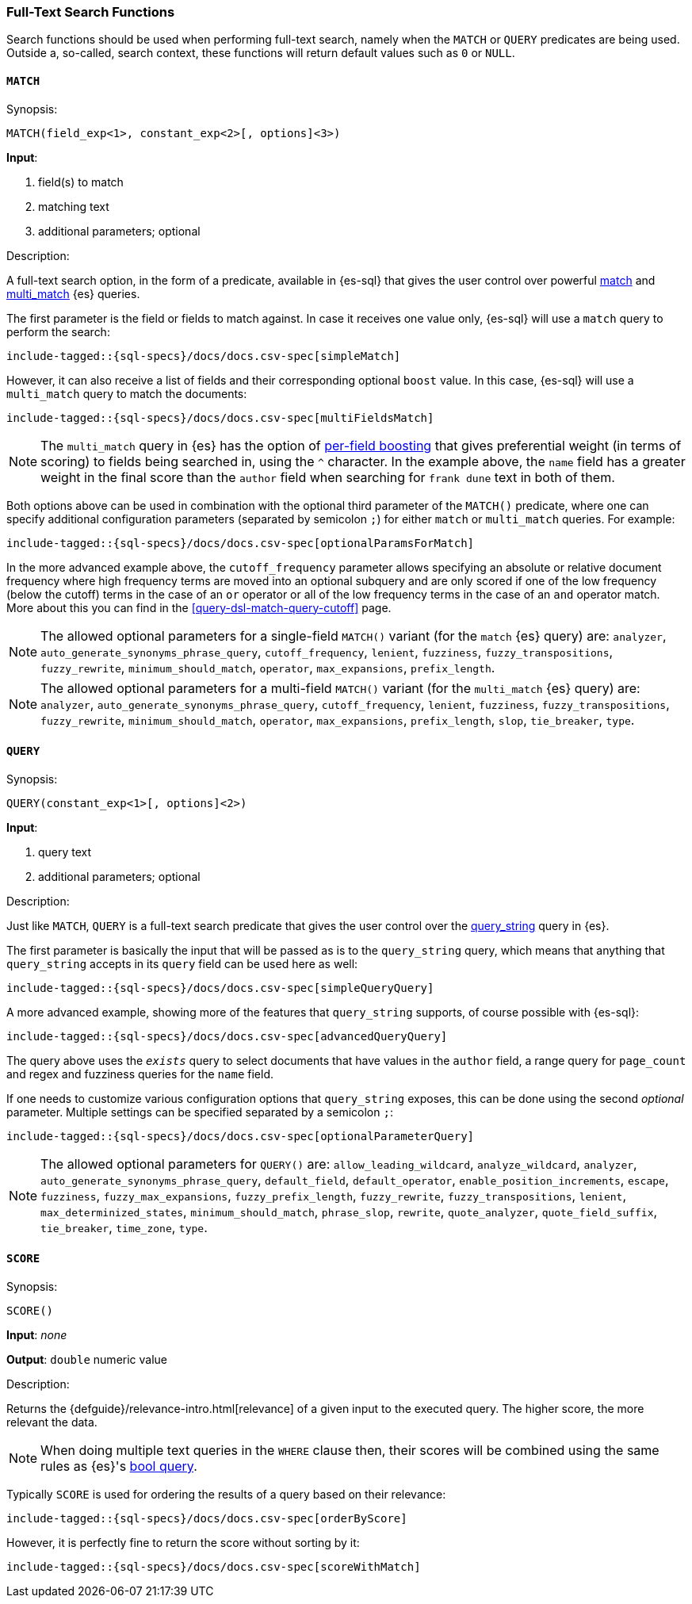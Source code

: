 [role="xpack"]
[testenv="basic"]
[[sql-functions-search]]
=== Full-Text Search Functions

Search functions should be used when performing full-text search, namely
when the `MATCH` or `QUERY` predicates are being used.
Outside a, so-called, search context, these functions will return default values
such as `0` or `NULL`.

[[sql-functions-search-match]]
==== `MATCH`

.Synopsis:
[source, sql]
--------------------------------------------------
MATCH(field_exp<1>, constant_exp<2>[, options]<3>)
--------------------------------------------------

*Input*:

<1> field(s) to match
<2> matching text
<3> additional parameters; optional

.Description:

A full-text search option, in the form of a predicate, available in {es-sql} that gives the user control over powerful <<query-dsl-match-query,match>>
and <<query-dsl-multi-match-query,multi_match>> {es} queries.

The first parameter is the field or fields to match against. In case it receives one value only, {es-sql} will use a `match` query to perform the search:

["source","sql",subs="attributes,callouts,macros"]
----
include-tagged::{sql-specs}/docs/docs.csv-spec[simpleMatch]
----

However, it can also receive a list of fields and their corresponding optional `boost` value. In this case, {es-sql} will use a
`multi_match` query to match the documents:

["source","sql",subs="attributes,callouts,macros"]
----
include-tagged::{sql-specs}/docs/docs.csv-spec[multiFieldsMatch]
----

NOTE: The `multi_match` query in {es} has the option of <<query-dsl-multi-match-query,per-field boosting>> that gives preferential weight
(in terms of scoring) to fields being searched in, using the `^` character. In the example above, the `name` field has a greater weight in
the final score than the `author` field when searching for `frank dune` text in both of them.

Both options above can be used in combination with the optional third parameter of the `MATCH()` predicate, where one can specify
additional configuration parameters (separated by semicolon `;`) for either `match` or `multi_match` queries. For example:

["source","sql",subs="attributes,callouts,macros"]
----
include-tagged::{sql-specs}/docs/docs.csv-spec[optionalParamsForMatch]
----

In the more advanced example above, the `cutoff_frequency` parameter allows specifying an absolute or relative document frequency where
high frequency terms are moved into an optional subquery and are only scored if one of the low frequency (below the cutoff) terms in the 
case of an `or` operator or all of the low frequency terms in the case of an `and` operator match. More about this you can find in the
<<query-dsl-match-query-cutoff>> page.

NOTE: The allowed optional parameters for a single-field `MATCH()` variant (for the `match` {es} query) are: `analyzer`, `auto_generate_synonyms_phrase_query`,
`cutoff_frequency`, `lenient`, `fuzziness`, `fuzzy_transpositions`, `fuzzy_rewrite`, `minimum_should_match`, `operator`,
`max_expansions`, `prefix_length`.

NOTE: The allowed optional parameters for a multi-field `MATCH()` variant (for the `multi_match` {es} query) are: `analyzer`, `auto_generate_synonyms_phrase_query`,
`cutoff_frequency`, `lenient`, `fuzziness`, `fuzzy_transpositions`, `fuzzy_rewrite`, `minimum_should_match`, `operator`,
`max_expansions`, `prefix_length`, `slop`, `tie_breaker`, `type`.


[[sql-functions-search-query]]
==== `QUERY`

.Synopsis:
[source, sql]
--------------------------------------------------
QUERY(constant_exp<1>[, options]<2>)
--------------------------------------------------

*Input*:

<1> query text
<2> additional parameters; optional

.Description:

Just like `MATCH`, `QUERY` is a full-text search predicate that gives the user control over the <<query-dsl-query-string-query,query_string>> query in {es}.

The first parameter is basically the input that will be passed as is to the `query_string` query, which means that anything that `query_string`
accepts in its `query` field can be used here as well:

["source","sql",subs="attributes,callouts,macros"]
----
include-tagged::{sql-specs}/docs/docs.csv-spec[simpleQueryQuery]
----

A more advanced example, showing more of the features that `query_string` supports, of course possible with {es-sql}:

["source","sql",subs="attributes,callouts,macros"]
----
include-tagged::{sql-specs}/docs/docs.csv-spec[advancedQueryQuery]
----

The query above uses the `_exists_` query to select documents that have values in the `author` field, a range query for `page_count` and
regex and fuzziness queries for the `name` field.

If one needs to customize various configuration options that `query_string` exposes, this can be done using the second _optional_ parameter.
Multiple settings can be specified separated by a semicolon `;`:

["source","sql",subs="attributes,callouts,macros"]
----
include-tagged::{sql-specs}/docs/docs.csv-spec[optionalParameterQuery]
----

NOTE: The allowed optional parameters for `QUERY()` are: `allow_leading_wildcard`, `analyze_wildcard`, `analyzer`,
`auto_generate_synonyms_phrase_query`, `default_field`, `default_operator`, `enable_position_increments`,
`escape`, `fuzziness`, `fuzzy_max_expansions`, `fuzzy_prefix_length`, `fuzzy_rewrite`, `fuzzy_transpositions`,
`lenient`, `max_determinized_states`, `minimum_should_match`, `phrase_slop`, `rewrite`, `quote_analyzer`,
`quote_field_suffix`, `tie_breaker`, `time_zone`, `type`.


[[sql-functions-search-score]]
==== `SCORE`

.Synopsis:
[source, sql]
--------------------------------------------------
SCORE()
--------------------------------------------------

*Input*: _none_

*Output*: `double` numeric value

.Description:

Returns the {defguide}/relevance-intro.html[relevance] of a given input to the executed query. 
The higher score, the more relevant the data.

NOTE: When doing multiple text queries in the `WHERE` clause then, their scores will be
combined using the same rules as {es}'s
<<query-dsl-bool-query,bool query>>. 

Typically `SCORE` is used for ordering the results of a query based on their relevance:

["source","sql",subs="attributes,callouts,macros"]
----
include-tagged::{sql-specs}/docs/docs.csv-spec[orderByScore]
----

However, it is perfectly fine to return the score without sorting by it:

["source","sql",subs="attributes,callouts,macros"]
----
include-tagged::{sql-specs}/docs/docs.csv-spec[scoreWithMatch]
----
